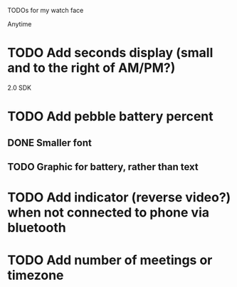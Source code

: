 TODOs for my watch face

Anytime
* TODO Add seconds display (small and to the right of AM/PM?)


2.0 SDK
* TODO Add pebble battery percent
** DONE Smaller font
   CLOSED: [2014-01-07 Tue 11:06]
   :LOGBOOK:
   - State "DONE"       from "TODO"       [2014-01-07 Tue 11:06]
   :END:
** TODO Graphic for battery, rather than text
* TODO Add indicator (reverse video?) when not connected to phone via bluetooth
* TODO Add number of meetings or timezone

